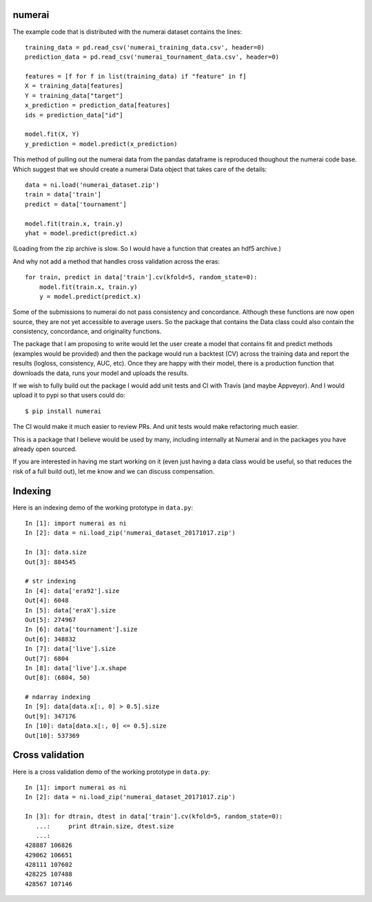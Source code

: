 numerai
=======

The example code that is distributed with the numerai dataset contains the
lines::

    training_data = pd.read_csv('numerai_training_data.csv', header=0)
    prediction_data = pd.read_csv('numerai_tournament_data.csv', header=0)

    features = [f for f in list(training_data) if "feature" in f]
    X = training_data[features]
    Y = training_data["target"]
    x_prediction = prediction_data[features]
    ids = prediction_data["id"]

    model.fit(X, Y)
    y_prediction = model.predict(x_prediction)

This method of pulling out the numerai data from the pandas dataframe is
reproduced thoughout the numerai code base. Which suggest that we should
create a numerai Data object that takes care of the details::

    data = ni.load('numerai_dataset.zip')
    train = data['train']
    predict = data['tournament']

    model.fit(train.x, train.y)
    yhat = model.predict(predict.x)

(Loading from the zip archive is slow. So I would have a function that creates
an hdf5 archive.)

And why not add a method that handles cross validation across the eras::

    for train, predict in data['train'].cv(kfold=5, random_state=0):
        model.fit(train.x, train.y)
        y = model.predict(predict.x)

Some of the submissions to numerai do not pass consistency and concordance.
Although these functions are now open source, they are not yet accessible to
average users. So the package that contains the Data class could also contain
the consistency, concordance, and originality functions.

The package that I am proposing to write would let the user create a model
that contains fit and predict methods (examples would be provided) and then
the package would run a backtest (CV) across the training data and report the
results (logloss, consistency, AUC, etc). Once they are happy with their model,
there is a production function that downloads the data, runs your model and
uploads the results.

If we wish to fully build out the package I would add unit tests and CI with
Travis (and maybe Appveyor). And I would upload it to pypi so that users could
do::

    $ pip install numerai

The CI would make it much easier to review PRs. And unit tests would make
refactoring much easier.

This is a package that I believe would be used by many, including internally
at Numerai and in the packages you have already open sourced.

If you are interested in having me start working on it (even just having a
data class would be useful, so that reduces the risk of a full build out),
let me know and we can discuss compensation.

Indexing
========

Here is an indexing demo of the working prototype in ``data.py``::

    In [1]: import numerai as ni
    In [2]: data = ni.load_zip('numerai_dataset_20171017.zip')

    In [3]: data.size
    Out[3]: 884545

    # str indexing
    In [4]: data['era92'].size
    Out[4]: 6048
    In [5]: data['eraX'].size
    Out[5]: 274967
    In [6]: data['tournament'].size
    Out[6]: 348832
    In [7]: data['live'].size
    Out[7]: 6804
    In [8]: data['live'].x.shape
    Out[8]: (6804, 50)

    # ndarray indexing
    In [9]: data[data.x[:, 0] > 0.5].size
    Out[9]: 347176
    In [10]: data[data.x[:, 0] <= 0.5].size
    Out[10]: 537369

Cross validation
================

Here is a cross validation demo of the working prototype in ``data.py``::

    In [1]: import numerai as ni
    In [2]: data = ni.load_zip('numerai_dataset_20171017.zip')

    In [3]: for dtrain, dtest in data['train'].cv(kfold=5, random_state=0):
       ...:     print dtrain.size, dtest.size
       ...:
    428887 106826
    429062 106651
    428111 107602
    428225 107488
    428567 107146

